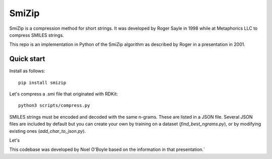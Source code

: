 SmiZip
======

SmiZip is a compression method for short strings. It was developed by
Roger Sayle in 1998 while at Metaphorics LLC to compress SMILES strings.

This repo is an implementation in Python of the SmiZip algorithm as
described by Roger in a presentation in 2001.

Quick start
-----------

Install as follows::

   pip install smizip

Let's compress a .smi file that originated with RDKit::

  python3 scripts/compress.py 

SMILES strings must be encoded and decoded with the same n-grams. These
are listed in a JSON file. Several JSON files are included by default but
you can create your own by training on a dataset (`find_best_ngrams.py`),
or by modifying existing ones (`add_char_to_json.py`).

Let's 

This codebase was developed by Noel O'Boyle based on the information in
that presentation.`
